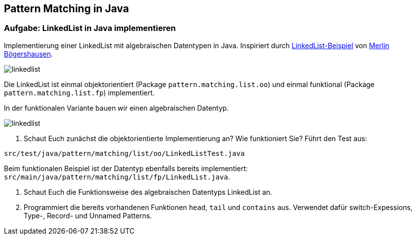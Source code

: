 == Pattern Matching in Java

=== Aufgabe: LinkedList in Java implementieren

Implementierung einer LinkedList mit algebraischen Datentypen in Java. Inspiriert durch https://github.com/MBoegers/TreeExperiments/tree/main/SingleLinkedListJFP/src/main/java/io/github/mboegers/list/jfp[LinkedList-Beispiel] von https://github.com/MBoegers[Merlin Bögershausen].

image::src/docs/img/linkedlist.png[]

Die LinkedList ist einmal objektorientiert (Package `pattern.matching.list.oo`) und einmal funktional (Package `pattern.matching.list.fp`) implementiert.

In der funktionalen Variante bauen wir einen algebraischen Datentyp.

image::src/docs/img/linkedlist.svg[]

. Schaut Euch zunächst die objektorientierte Implementierung an? Wie funktioniert Sie? Führt den Test aus:

`src/test/java/pattern/matching/list/oo/LinkedListTest.java`

Beim funktionalen Beispiel ist der Datentyp ebenfalls bereits implementiert: `src/main/java/pattern/matching/list/fp/LinkedList.java`.

. Schaut Euch die Funktionsweise des algebraischen Datentyps LinkedList an.

. Programmiert die bereits vorhandenen Funktionen `head`, `tail` und `contains` aus. Verwendet dafür switch-Expessions, Type-, Record- und Unnamed Patterns.

